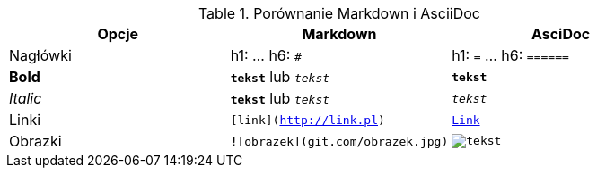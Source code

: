 
.Porównanie Markdown i AsciiDoc
[cols="3*", options="header"]
|===
|Opcje |Markdown |AsciDoc

| Nagłówki | h1: `#` ... h6: `######` | h1: `=` ... h6: `======`

| *Bold* | `*tekst*` lub `_tekst_` | `*tekst*`

| _Italic_ | `**tekst**` lub `__tekst__` | `_tekst_`

| Linki | `[link](http://link.pl)` | `http://link.pl[Link]`

| Obrazki | `![obrazek](git.com/obrazek.jpg)` | `image:obrazek.jpg[tekst]`

|===

